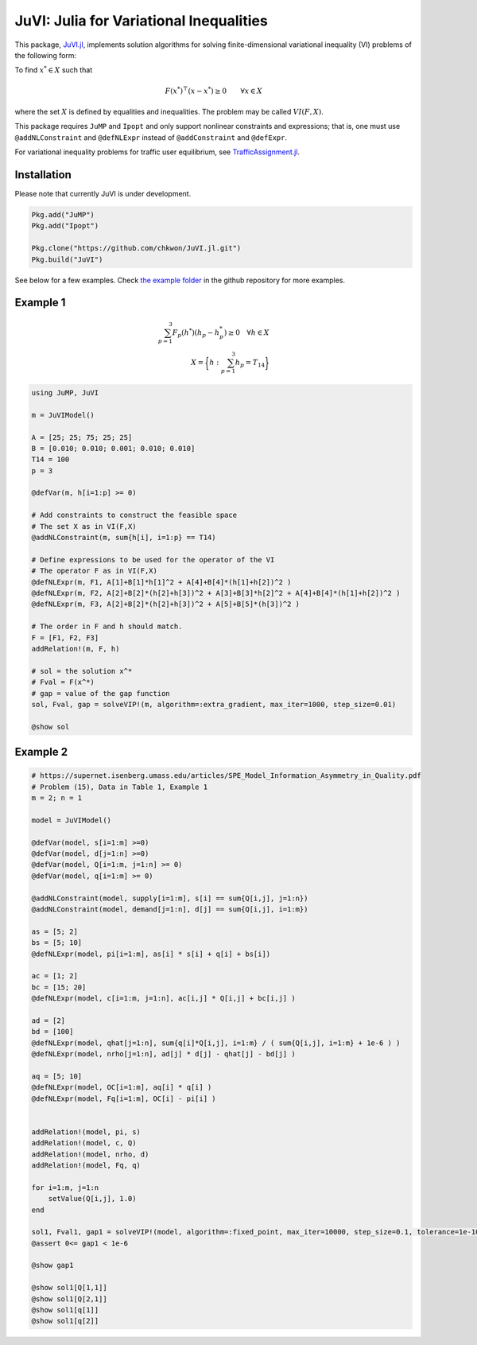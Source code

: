 .. _index:

----------------------------------------
JuVI: Julia for Variational Inequalities
----------------------------------------

This package, `JuVI.jl <https://github.com/chkwon/JuVI.jl>`_, implements solution algorithms for solving finite-dimensional variational inequality (VI) problems of the following form:

To find :math:`x^* \in X` such that

.. math::
    F(x^*)^\top (x-x^*) \geq 0 \qquad \forall x \in X

where the set :math:`X` is defined by equalities and inequalities. The problem may be called :math:`VI(F,X)`.

This package requires ``JuMP`` and ``Ipopt`` and only support nonlinear constraints and expressions; that is, one must use ``@addNLConstraint`` and ``@defNLExpr`` instead of ``@addConstraint`` and ``@defExpr``.

For variational inequality problems for traffic user equilibrium, see `TrafficAssignment.jl <https://github.com/chkwon/TrafficAssignment.jl>`_.


Installation
^^^^^^^^^^^^

Please note that currently JuVI is under development.

.. code-block:: julia

    Pkg.add("JuMP")
    Pkg.add("Ipopt")
    
    Pkg.clone("https://github.com/chkwon/JuVI.jl.git")
    Pkg.build("JuVI")


See below for a few examples. Check `the example folder <https://github.com/chkwon/JuVI.jl/tree/master/example>`_ in the github repository for more examples.

Example 1
^^^^^^^^^

.. math::
    \sum_{p=1}^3 F_p(h^*) (h_p - h_p^*) \geq 0 \quad\forall h \in X \\
    X = \bigg\{ h : \sum_{p=1}^3 h_p = T_{14} \bigg\}

.. code-block:: julia

    using JuMP, JuVI

    m = JuVIModel()

    A = [25; 25; 75; 25; 25]
    B = [0.010; 0.010; 0.001; 0.010; 0.010]
    T14 = 100
    p = 3

    @defVar(m, h[i=1:p] >= 0)

    # Add constraints to construct the feasible space
    # The set X as in VI(F,X)
    @addNLConstraint(m, sum{h[i], i=1:p} == T14)

    # Define expressions to be used for the operator of the VI
    # The operator F as in VI(F,X)
    @defNLExpr(m, F1, A[1]+B[1]*h[1]^2 + A[4]+B[4]*(h[1]+h[2])^2 )
    @defNLExpr(m, F2, A[2]+B[2]*(h[2]+h[3])^2 + A[3]+B[3]*h[2]^2 + A[4]+B[4]*(h[1]+h[2])^2 )
    @defNLExpr(m, F3, A[2]+B[2]*(h[2]+h[3])^2 + A[5]+B[5]*(h[3])^2 )

    # The order in F and h should match.
    F = [F1, F2, F3]
    addRelation!(m, F, h)

    # sol = the solution x^*
    # Fval = F(x^*)
    # gap = value of the gap function
    sol, Fval, gap = solveVIP!(m, algorithm=:extra_gradient, max_iter=1000, step_size=0.01)

    @show sol



Example 2
^^^^^^^^^

.. code-block:: julia

    # https://supernet.isenberg.umass.edu/articles/SPE_Model_Information_Asymmetry_in_Quality.pdf
    # Problem (15), Data in Table 1, Example 1
    m = 2; n = 1

    model = JuVIModel()

    @defVar(model, s[i=1:m] >=0)
    @defVar(model, d[j=1:n] >=0)
    @defVar(model, Q[i=1:m, j=1:n] >= 0)
    @defVar(model, q[i=1:m] >= 0)

    @addNLConstraint(model, supply[i=1:m], s[i] == sum{Q[i,j], j=1:n})
    @addNLConstraint(model, demand[j=1:n], d[j] == sum{Q[i,j], i=1:m})

    as = [5; 2]
    bs = [5; 10]
    @defNLExpr(model, pi[i=1:m], as[i] * s[i] + q[i] + bs[i])

    ac = [1; 2]
    bc = [15; 20]
    @defNLExpr(model, c[i=1:m, j=1:n], ac[i,j] * Q[i,j] + bc[i,j] )

    ad = [2]
    bd = [100]
    @defNLExpr(model, qhat[j=1:n], sum{q[i]*Q[i,j], i=1:m} / ( sum{Q[i,j], i=1:m} + 1e-6 ) )
    @defNLExpr(model, nrho[j=1:n], ad[j] * d[j] - qhat[j] - bd[j] )

    aq = [5; 10]
    @defNLExpr(model, OC[i=1:m], aq[i] * q[i] )
    @defNLExpr(model, Fq[i=1:m], OC[i] - pi[i] )


    addRelation!(model, pi, s)
    addRelation!(model, c, Q)
    addRelation!(model, nrho, d)
    addRelation!(model, Fq, q)

    for i=1:m, j=1:n
        setValue(Q[i,j], 1.0)
    end

    sol1, Fval1, gap1 = solveVIP!(model, algorithm=:fixed_point, max_iter=10000, step_size=0.1, tolerance=1e-10)
    @assert 0<= gap1 < 1e-6

    @show gap1

    @show sol1[Q[1,1]]
    @show sol1[Q[2,1]]
    @show sol1[q[1]]
    @show sol1[q[2]]
